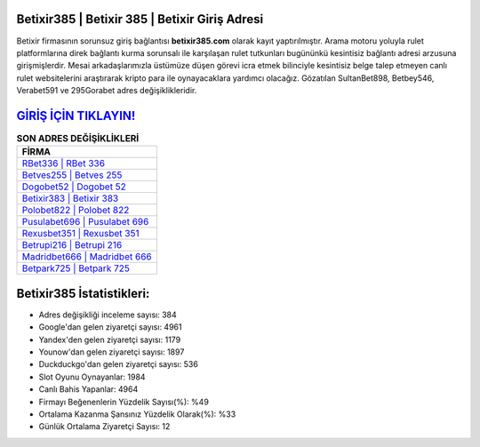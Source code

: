 ﻿Betixir385 | Betixir 385 | Betixir Giriş Adresi
===================================

.. image:: images/betixir-giris.jpg
   :width: 600
   
Betixir firmasının sorunsuz giriş bağlantısı **betixir385.com** olarak kayıt yaptırılmıştır. Arama motoru yoluyla rulet platformlarına direk bağlantı kurma sorunsalı ile karşılaşan rulet tutkunları bugününkü kesintisiz bağlantı adresi arzusuna girişmişlerdir. Mesai arkadaşlarımızla üstümüze düşen görevi icra etmek bilinciyle kesintisiz belge talep etmeyen canlı rulet websitelerini araştırarak kripto para ile oynayacaklara yardımcı olacağız. Gözatılan SultanBet898, Betbey546, Verabet591 ve 295Gorabet adres değişiklikleridir.

`GİRİŞ İÇİN TIKLAYIN! <https://urlday.cc/git>`_
==============

.. list-table:: **SON ADRES DEĞİŞİKLİKLERİ**
   :widths: 100
   :header-rows: 1

   * - FİRMA
   * - `RBet336 | RBet 336 <rbet336-rbet-336-rbet-giris-adresi.html>`_
   * - `Betves255 | Betves 255 <betves255-betves-255-betves-giris-adresi.html>`_
   * - `Dogobet52 | Dogobet 52 <dogobet52-dogobet-52-dogobet-giris-adresi.html>`_	 
   * - `Betixir383 | Betixir 383 <betixir383-betixir-383-betixir-giris-adresi.html>`_	 
   * - `Polobet822 | Polobet 822 <polobet822-polobet-822-polobet-giris-adresi.html>`_ 
   * - `Pusulabet696 | Pusulabet 696 <pusulabet696-pusulabet-696-pusulabet-giris-adresi.html>`_
   * - `Rexusbet351 | Rexusbet 351 <rexusbet351-rexusbet-351-rexusbet-giris-adresi.html>`_	 
   * - `Betrupi216 | Betrupi 216 <betrupi216-betrupi-216-betrupi-giris-adresi.html>`_
   * - `Madridbet666 | Madridbet 666 <madridbet666-madridbet-666-madridbet-giris-adresi.html>`_
   * - `Betpark725 | Betpark 725 <betpark725-betpark-725-betpark-giris-adresi.html>`_
	 
Betixir385 İstatistikleri:
===================================	 
* Adres değişikliği inceleme sayısı: 384
* Google'dan gelen ziyaretçi sayısı: 4961
* Yandex'den gelen ziyaretçi sayısı: 1179
* Younow'dan gelen ziyaretçi sayısı: 1897
* Duckduckgo'dan gelen ziyaretçi sayısı: 536
* Slot Oyunu Oynayanlar: 1984
* Canlı Bahis Yapanlar: 4964
* Firmayı Beğenenlerin Yüzdelik Sayısı(%): %49
* Ortalama Kazanma Şansınız Yüzdelik Olarak(%): %33
* Günlük Ortalama Ziyaretçi Sayısı: 12
